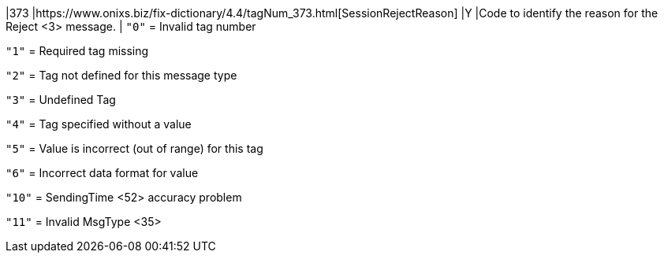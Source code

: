 |373
|https://www.onixs.biz/fix-dictionary/4.4/tagNum_373.html[SessionRejectReason]
|Y
|Code to identify the reason for the Reject <3> message.
|
`"0"` = Invalid tag number

`"1"` = Required tag missing

`"2"` = Tag not defined for this message type

`"3"` = Undefined Tag

`"4"` = Tag specified without a value

`"5"` = Value is incorrect (out of range) for this tag

`"6"` = Incorrect data format for value

`"10"` = SendingTime <52> accuracy problem

`"11"` = Invalid MsgType <35>
